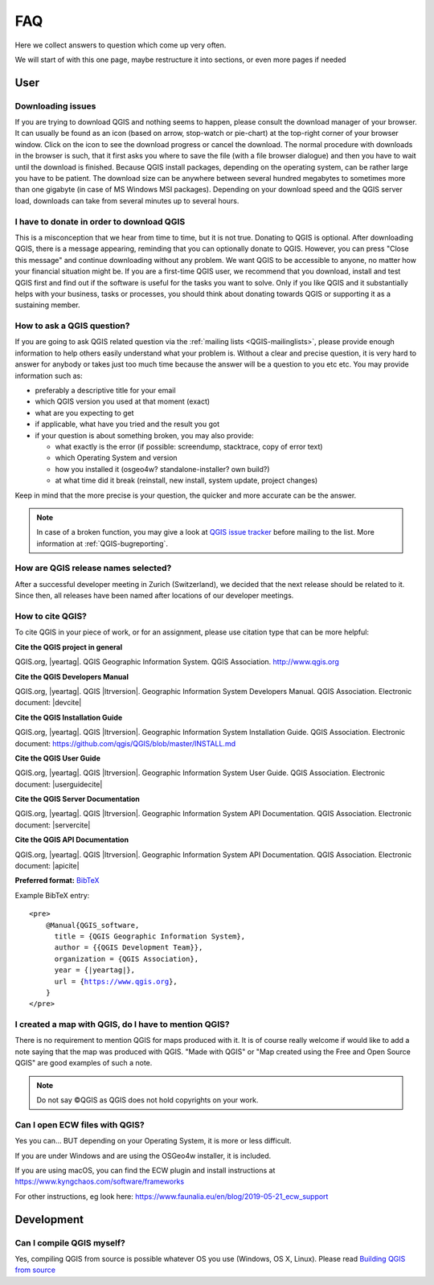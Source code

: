 
====
FAQ
====

Here we collect answers to question which come up very often.

We will start of with this one page, maybe restructure it into sections, or
even more pages if needed


User
====

Downloading issues
------------------

If you are trying to download QGIS and nothing seems to happen, please consult the download manager of your browser.
It can usually be found as an icon (based on arrow, stop-watch or pie-chart) at the top-right corner of your browser window.
Click on the icon to see the download progress or cancel the download. The normal procedure with downloads in the
browser is such, that it first asks you where to save the file (with a file browser dialogue) and then you have to wait
until the download is finished. Because QGIS install packages, depending on the operating system, can be rather large
you have to be patient. The download size can be anywhere between several hundred megabytes to sometimes more than
one gigabyte (in case of MS Windows MSI packages). Depending on your download speed and the QGIS server load, downloads
can take from several minutes up to several hours.

I have to donate in order to download QGIS
------------------------------------------

This is a misconception that we hear from time to time, but it is not true. Donating to QGIS is optional.
After downloading QGIS, there is a message appearing, reminding that you can optionally donate to QGIS. However, you can press
"Close this message" and continue downloading without any problem. We want QGIS to be accessible to anyone, no matter
how your financial situation might be. If you are a first-time QGIS user, we recommend that you download, install and test
QGIS first and find out if the software is useful for the tasks you want to solve. Only if you like QGIS and it
substantially helps with your business, tasks or processes, you should think about donating towards QGIS or
supporting it as a sustaining member.

.. _how-to-ask-a-QGIS-question:

How to ask a QGIS question?
---------------------------

If you are going to ask QGIS related question via the :ref:`mailing lists <QGIS-mailinglists>`,
please provide enough information to help others easily understand what your problem is.
Without a clear and precise question, it is very hard to answer for anybody or
takes just too much time because the answer will be a question to you etc etc.
You may provide information such as:

* preferably a descriptive title for your email
* which QGIS version you used at that moment (exact)
* what are you expecting to get
* if applicable, what have you tried and the result you got
* if your question is about something broken, you may also provide:

  * what exactly is the error (if possible: screendump, stacktrace, copy of error text)
  * which Operating System and version
  * how you installed it (osgeo4w? standalone-installer? own build?)
  * at what time did it break (reinstall, new install, system update, project changes)

Keep in mind that the more precise is your question, the quicker and more
accurate can be the answer.

.. note::
   In case of a broken function, you may give a look at `QGIS issue tracker
   <https://github.com/qgis/QGIS/issues>`_ before
   mailing to the list. More information at :ref:`QGIS-bugreporting`.


How are QGIS release names selected?
------------------------------------

After a successful developer meeting in Zurich (Switzerland), we decided that
the next release should be related to it. Since then, all releases have been named
after locations of our developer meetings. 

How to cite QGIS?
-----------------

To cite QGIS in your piece of work, or for an assignment, please use citation type that can be more helpful:


**Cite the QGIS project in general**


QGIS.org, |yeartag|. QGIS Geographic Information System. QGIS Association. http://www.qgis.org


**Cite the QGIS Developers Manual**


QGIS.org, |yeartag|. QGIS |ltrversion|. Geographic Information System Developers Manual. QGIS Association. 
Electronic document: |devcite|


**Cite the QGIS Installation Guide**


QGIS.org, |yeartag|. QGIS |ltrversion|. Geographic Information System Installation Guide. QGIS Association. 
Electronic document: https://github.com/qgis/QGIS/blob/master/INSTALL.md


**Cite the QGIS User Guide**


QGIS.org, |yeartag|. QGIS |ltrversion|. Geographic Information System User Guide. QGIS Association. 
Electronic document: |userguidecite|

**Cite the QGIS Server Documentation**

QGIS.org, |yeartag|. QGIS |ltrversion|. Geographic Information System API Documentation. QGIS Association. 
Electronic document: |servercite|


**Cite the QGIS API Documentation**


QGIS.org, |yeartag|. QGIS |ltrversion|. Geographic Information System API Documentation. QGIS Association. 
Electronic document: |apicite|





**Preferred format:** `BibTeX <https://en.wikipedia.org/wiki/BibTeX>`_


Example BibTeX entry:

.. parsed-literal::

  <pre>
      @Manual{QGIS_software,
        title = {QGIS Geographic Information System},
        author = {{QGIS Development Team}},
        organization = {QGIS Association},
        year = {|yeartag|},
        url = {https://www.qgis.org},
      }
  </pre>

I created a map with QGIS, do I have to mention QGIS?
-----------------------------------------------------

There is no requirement to mention QGIS for maps produced with it.
It is of course really welcome if would like to add a note saying that the map was produced with QGIS.
"Made with QGIS" or "Map created using the Free and Open Source QGIS" are good examples of such a note.

.. note::
    Do not say ©QGIS as QGIS does not hold copyrights on your work.

Can I open ECW files with QGIS?
-------------------------------

Yes you can... BUT depending on your Operating System, it is more or less difficult.

If you are under Windows and are using the OSGeo4w installer, it is included.

If you are using macOS, you can find the ECW plugin and install instructions at
https://www.kyngchaos.com/software/frameworks

For other instructions, eg look here: https://www.faunalia.eu/en/blog/2019-05-21_ecw_support

Development
===========

Can I compile QGIS myself?
--------------------------

Yes, compiling QGIS from source is possible whatever OS you use (Windows, OS X,
Linux). Please read `Building QGIS from source
<https://github.com/qgis/QGIS/blob/master/INSTALL.md>`_


